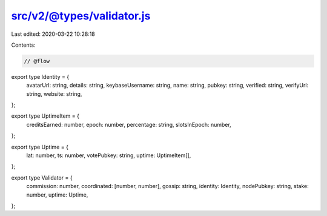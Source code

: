 src/v2/@types/validator.js
==========================

Last edited: 2020-03-22 10:28:18

Contents:

.. code-block:: js

    // @flow

export type Identity = {
  avatarUrl: string,
  details: string,
  keybaseUsername: string,
  name: string,
  pubkey: string,
  verified: string,
  verifyUrl: string,
  website: string,
};

export type UptimeItem = {
  creditsEarned: number,
  epoch: number,
  percentage: string,
  slotsInEpoch: number,
};

export type Uptime = {
  lat: number,
  ts: number,
  votePubkey: string,
  uptime: UptimeItem[],
};

export type Validator = {
  commission: number,
  coordinated: [number, number],
  gossip: string,
  identity: Identity,
  nodePubkey: string,
  stake: number,
  uptime: Uptime,
};


